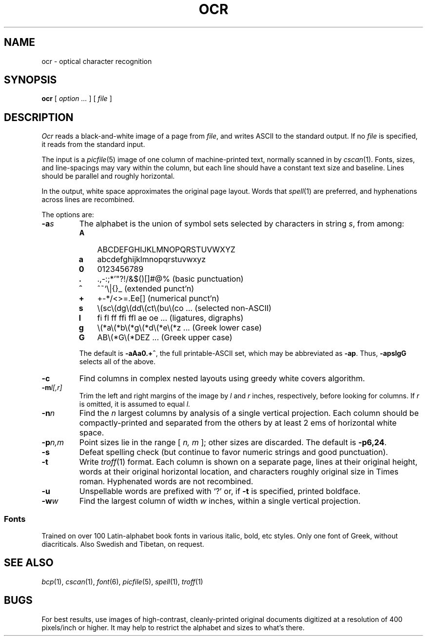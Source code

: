.TH OCR 1 cetus,hydra,coma
.CT 1 graphics
.SH NAME
ocr \- optical character recognition
.SH SYNOPSIS
.B ocr
[
.I option ...
]
[
.I file
]
.SH DESCRIPTION
.I Ocr
reads a black-and-white image of a page from
.IR file ,
and writes ASCII to the standard output.
If no
.I file
is specified, it reads from the standard input.
.PP
The input is a
.IR picfile (5)
image of one column of machine-printed text, normally
scanned in by
.IR cscan (1).
Fonts, sizes, and line-spacings may vary within the column,
but each line should have a constant text size and baseline.
Lines should be parallel and roughly horizontal.
.PP
In the output, white space approximates the original page layout.
Words that
.IR spell (1)
are preferred, and hyphenations across lines are recombined.
.PP
The options are:
.nr xx \w'\fL-pn,m\ \ '
.TP \n(xxu
.BI -a s
The alphabet is the union of symbol sets selected by characters in string
.IR s ,
from among:
.RS
.PD
.nr yy \w'\fLA\ \ '
.TP \n(yyu
.B A
ABCDEFGHIJKLMNOPQRSTUVWXYZ
.PD0
.TP
.B a
abcdefghijklmnopqrstuvwxyz
.PD0
.TP
.B 0
0123456789
.PD0
.TP
.B .
.ie t \&.\^,\|-\^:\^;\|*\^'\|\^"\|?\^!\|/\|&\|$\^(\^)\^[\|\^]\|#\|@\|% \0\0\0\0\0\0\0\0\0\0\0 \kz(basic punctuation)
.el \&.\^,\|-\^:\^;\|*\^'\|\^"\|?\^!\|/\|&\|$\^(\^)\^[\|\^]\|#\|@\|% \0\0\0\0\0\0\0 \kz(basic punctuation)
.ig
should include ` /(em + ???
shouldn't include []#@% ???
..
.PD0
.TP
.B ^
^\|\f(CW~\fR\^`\|\^\\\||\|\^{\|}\|_ \h'|\nzu'(extended punct'n)
.ig
should include []#@% ???
shouldn't include ` ???
..
.PD0
.TP
.B +
+\^\-\^*\|/\|<\^>\^=\^.\^E\|e\|[\|] \h'|\nzu'(numerical punct'n)
.PD0
.TP
.B s
.ie t \(sc\^\(dg\^\(dd\^\(ct\|\(bu\|\(co\|\(rg\|\(de\^\(fm\^\(en\|\^\(mi\|\(em \h'|\nzu'(selected non-ASCII)
.el \\(sc\\(dg\\(dd\\(ct\\(bu\\(co ...  \h'|\nzu'(selected non-ASCII)
.PD0
.TP
.B l
.ie t \(fi\|\(fl\|f\h'-.1m'f\|f\h'-.1m'\(fi\|f\h'-.1m'\(fl\|\N'114'\|\N'115'\|\N'105'\|\N'106' \h'|\nzu'(ligatures and digraphs)
.el fi fl ff ffi ffl ae oe ... \h'|\nzu'(ligatures, digraphs)
.PD0
.TP
.B g
.ie t \(*a\(*b\(*g\(*d\(*e\(*z\(*y\(*h\(*i\(*k\(*l\(*m\(*n\(*c\(*o\(*p\(*r\(*s\(*t\(*u\(*f\(*x\(*q\(*w \h'|\nzu'(Greek lower case)
.el \\(*a\\(*b\\(*g\\(*d\\(*e\\(*z ... \h'|\nzu'(Greek lower case)
.PD0
.TP
.B G
.ie t AB\(*G\(*DEZH\(*HIK\(*LMN\(*CO\(*PP\(*STY\(*FX\(*Q\(*W \h'|\nzu'(Greek upper case)
.el AB\\(*G\\(*DEZ ... \h'|\nzu'(Greek upper case)
.PD
.PP
The default is
.BR -aAa0.+^ ,
the full printable-ASCII set, which may be abbreviated as
.BR -ap .
Thus,
.B -apslgG
selects all of the above.
.RE
.PD
.TP \n(xxu
.B -c
Find columns in complex nested layouts using greedy white covers algorithm.
.TP
.BI -m l[,r]
Trim the left and right margins of the image by
.I l
and
.I r
inches, respectively, before looking for columns.
If
.I r
is omitted, it is assumed to equal
.IR l.
.TP
.BI -n n
Find the
.I n
largest columns by analysis of a single vertical projection.
Each column should be compactly-printed
and separated from the others by at least 2 ems of horizontal white space.
.TP
.BI -p n,m
Point sizes lie in the range [
.I n, m
]; other sizes are discarded.
The default is
.BR -p6,24 .
.TP
.B -s
Defeat spelling check (but continue to favor numeric strings and good punctuation).
.TP
.B -t
Write
.IR troff (1)
format.
Each column is shown on a separate page, lines at their original height,
words at their original horizontal location, and
characters roughly original size in Times roman.
Hyphenated words are not recombined.
.TP
.B -u
Unspellable words are prefixed with `?' or, if
.B -t
is specified, printed boldface.
.TP
.BI -w w
Find the largest column of width
.I w
inches, within a single vertical projection.
.SS Fonts
Trained on over 100 Latin-alphabet book fonts in various italic, bold, etc styles.
Only one font of Greek, without diacriticals.
Also Swedish and Tibetan, on request.
.SH SEE ALSO
.IR bcp (1),
.IR cscan (1),
.IR font (6),
.IR picfile (5),
.IR spell (1),
.IR troff (1)
.SH BUGS
For best results, use images of high-contrast, cleanly-printed original
documents digitized at a resolution of 400 pixels/inch or higher.
It may help to restrict the alphabet and sizes to what's there.
.ig
8.7 CPU minutes on pipe to read this page, September 1989.
..
